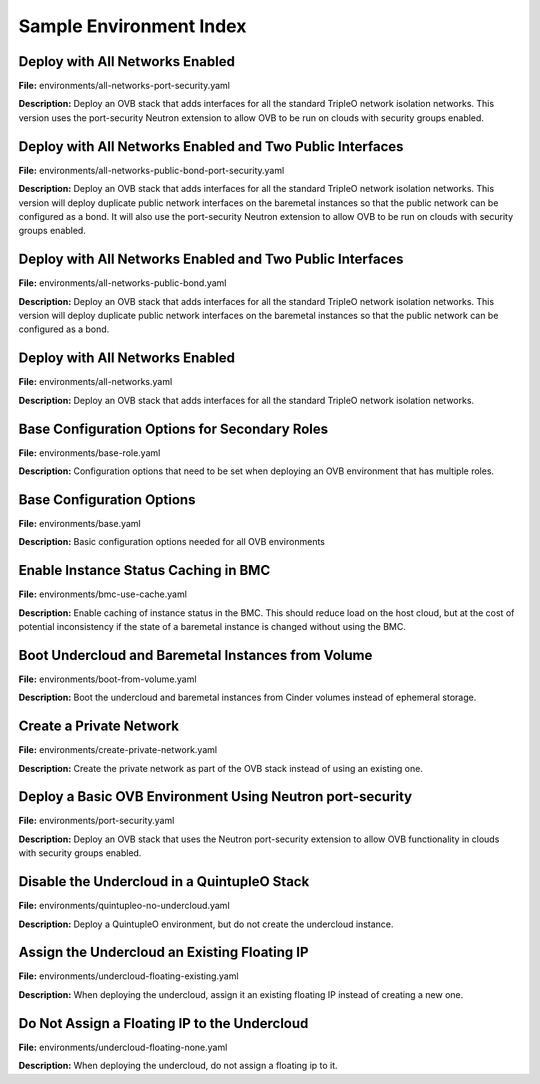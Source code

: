 Sample Environment Index
========================

Deploy with All Networks Enabled
--------------------------------

**File:** environments/all-networks-port-security.yaml

**Description:** Deploy an OVB stack that adds interfaces for all the standard TripleO
network isolation networks.  This version uses the port-security
Neutron extension to allow OVB to be run on clouds with security
groups enabled.


Deploy with All Networks Enabled and Two Public Interfaces
----------------------------------------------------------

**File:** environments/all-networks-public-bond-port-security.yaml

**Description:** Deploy an OVB stack that adds interfaces for all the standard TripleO
network isolation networks.  This version will deploy duplicate
public network interfaces on the baremetal instances so that the
public network can be configured as a bond.  It will also use the
port-security Neutron extension to allow OVB to be run on clouds with
security groups enabled.


Deploy with All Networks Enabled and Two Public Interfaces
----------------------------------------------------------

**File:** environments/all-networks-public-bond.yaml

**Description:** Deploy an OVB stack that adds interfaces for all the standard TripleO
network isolation networks.  This version will deploy duplicate
public network interfaces on the baremetal instances so that the
public network can be configured as a bond.


Deploy with All Networks Enabled
--------------------------------

**File:** environments/all-networks.yaml

**Description:** Deploy an OVB stack that adds interfaces for all the standard TripleO
network isolation networks.


Base Configuration Options for Secondary Roles
----------------------------------------------

**File:** environments/base-role.yaml

**Description:** Configuration options that need to be set when deploying an OVB
environment that has multiple roles.


Base Configuration Options
--------------------------

**File:** environments/base.yaml

**Description:** Basic configuration options needed for all OVB environments

Enable Instance Status Caching in BMC
-------------------------------------

**File:** environments/bmc-use-cache.yaml

**Description:** Enable caching of instance status in the BMC.  This should reduce load on
the host cloud, but at the cost of potential inconsistency if the state
of a baremetal instance is changed without using the BMC.


Boot Undercloud and Baremetal Instances from Volume
---------------------------------------------------

**File:** environments/boot-from-volume.yaml

**Description:** Boot the undercloud and baremetal instances from Cinder volumes instead of
ephemeral storage.


Create a Private Network
------------------------

**File:** environments/create-private-network.yaml

**Description:** Create the private network as part of the OVB stack instead of using an
existing one.


Deploy a Basic OVB Environment Using Neutron port-security
----------------------------------------------------------

**File:** environments/port-security.yaml

**Description:** Deploy an OVB stack that uses the Neutron port-security extension to
allow OVB functionality in clouds with security groups enabled.


Disable the Undercloud in a QuintupleO Stack
--------------------------------------------

**File:** environments/quintupleo-no-undercloud.yaml

**Description:** Deploy a QuintupleO environment, but do not create the undercloud
instance.


Assign the Undercloud an Existing Floating IP
---------------------------------------------

**File:** environments/undercloud-floating-existing.yaml

**Description:** When deploying the undercloud, assign it an existing floating IP instead
of creating a new one.


Do Not Assign a Floating IP to the Undercloud
---------------------------------------------

**File:** environments/undercloud-floating-none.yaml

**Description:** When deploying the undercloud, do not assign a floating ip to it.


